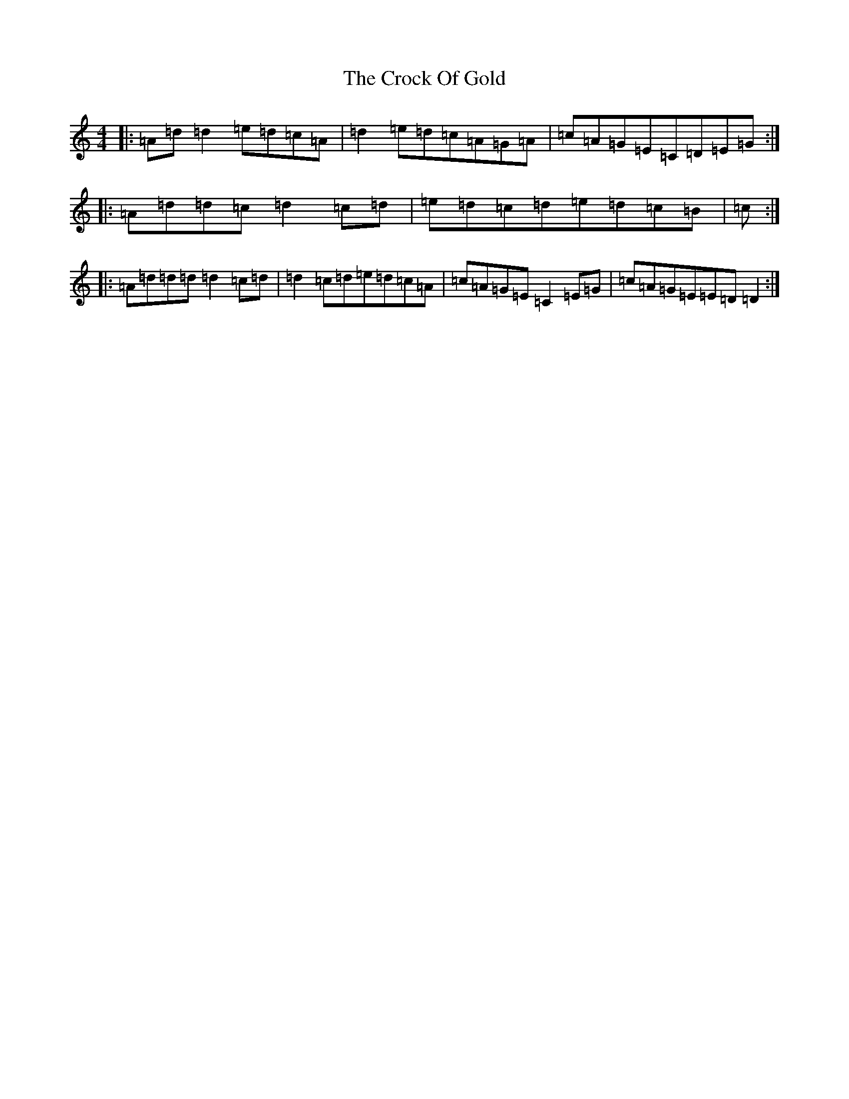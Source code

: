 X: 4385
T: Crock Of Gold, The
S: https://thesession.org/tunes/433#setting13295
R: reel
M:4/4
L:1/8
K: C Major
|:=A=d=d2=e=d=c=A|=d2=e=d=c=A=G=A|=c=A=G=E=C=D=E=G:||:=A=d=d=c=d2=c=d|=e=d=c=d=e=d=c=B|=c:||:=A=d=d=d=d2=c=d|=d2=c=d=e=d=c=A|=c=A=G=E=C2=E=G|=c=A=G=E=E=D=D2:|